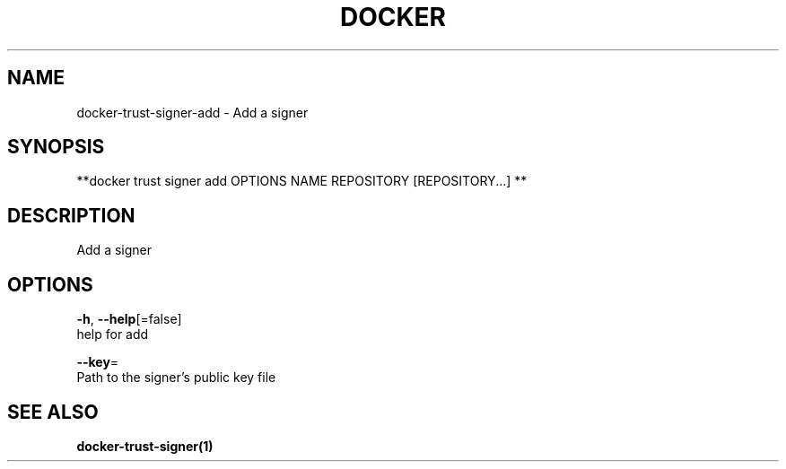 .TH "DOCKER" "1" "Aug 2018" "Docker Community" "" 
.nh
.ad l


.SH NAME
.PP
docker\-trust\-signer\-add \- Add a signer


.SH SYNOPSIS
.PP
**docker trust signer add OPTIONS NAME REPOSITORY [REPOSITORY...] **


.SH DESCRIPTION
.PP
Add a signer


.SH OPTIONS
.PP
\fB\-h\fP, \fB\-\-help\fP[=false]
    help for add

.PP
\fB\-\-key\fP=
    Path to the signer's public key file


.SH SEE ALSO
.PP
\fBdocker\-trust\-signer(1)\fP
